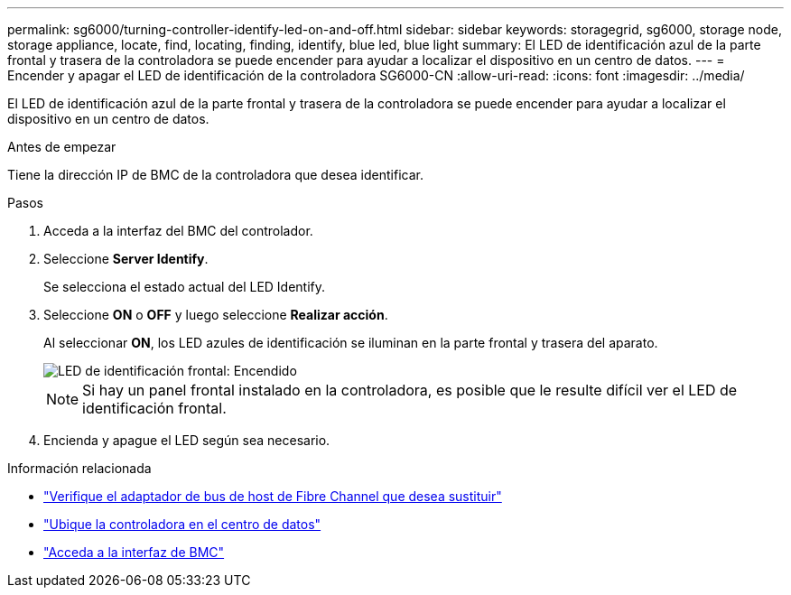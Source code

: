 ---
permalink: sg6000/turning-controller-identify-led-on-and-off.html 
sidebar: sidebar 
keywords: storagegrid, sg6000, storage node, storage appliance, locate, find, locating, finding, identify, blue led, blue light 
summary: El LED de identificación azul de la parte frontal y trasera de la controladora se puede encender para ayudar a localizar el dispositivo en un centro de datos. 
---
= Encender y apagar el LED de identificación de la controladora SG6000-CN
:allow-uri-read: 
:icons: font
:imagesdir: ../media/


[role="lead"]
El LED de identificación azul de la parte frontal y trasera de la controladora se puede encender para ayudar a localizar el dispositivo en un centro de datos.

.Antes de empezar
Tiene la dirección IP de BMC de la controladora que desea identificar.

.Pasos
. Acceda a la interfaz del BMC del controlador.
. Seleccione *Server Identify*.
+
Se selecciona el estado actual del LED Identify.

. Seleccione *ON* o *OFF* y luego seleccione *Realizar acción*.
+
Al seleccionar *ON*, los LED azules de identificación se iluminan en la parte frontal y trasera del aparato.

+
image::../media/sg6060_front_panel_service_led_on.jpg[LED de identificación frontal: Encendido]

+

NOTE: Si hay un panel frontal instalado en la controladora, es posible que le resulte difícil ver el LED de identificación frontal.

. Encienda y apague el LED según sea necesario.


.Información relacionada
* link:reinstalling-fibre-channel-hba.html#verify-fibre-channel-hba-to-replace["Verifique el adaptador de bus de host de Fibre Channel que desea sustituir"]
* link:locating-controller-in-data-center.html["Ubique la controladora en el centro de datos"]
* link:../installconfig/accessing-bmc-interface.html["Acceda a la interfaz de BMC"]

